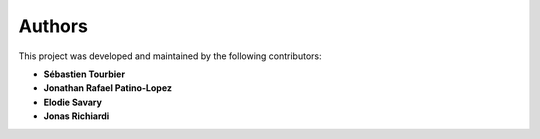 .. _authors:

***********************************
Authors
***********************************

This project was developed and maintained by the following contributors:

- **Sébastien Tourbier**
- **Jonathan Rafael Patino-Lopez**
- **Elodie Savary**
- **Jonas Richiardi**